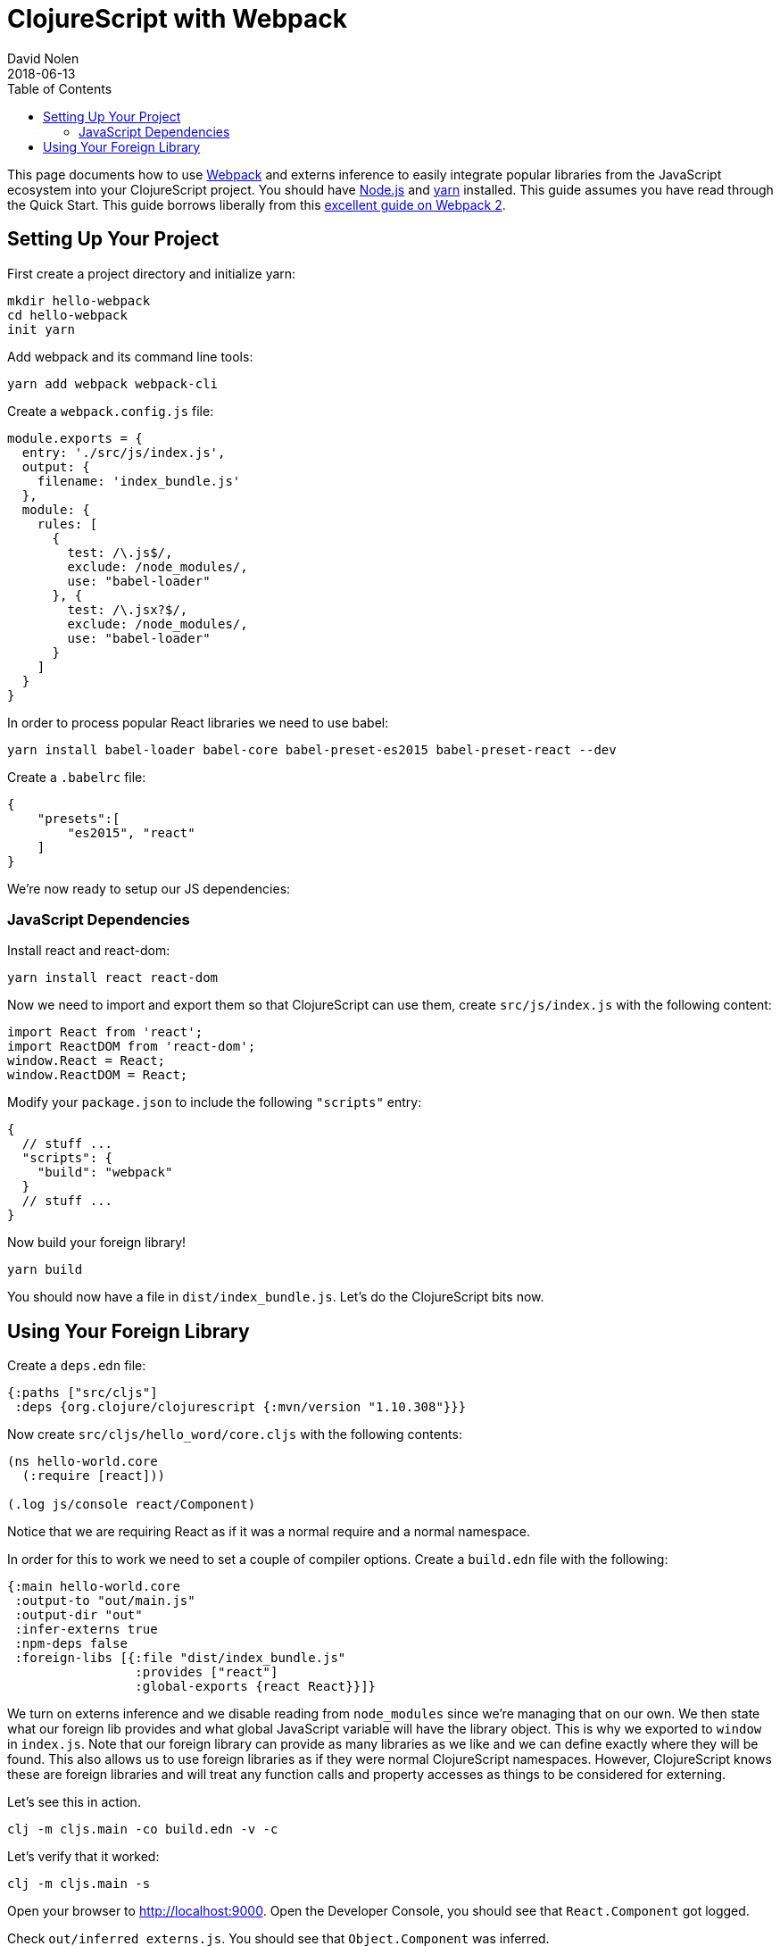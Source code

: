 = ClojureScript with Webpack
David Nolen
2018-06-13
:type: guides
:toc: macro
:icons: font

ifdef::env-github,env-browser[:outfilesuffix: .adoc]

toc::[]

This page documents how to use http://webpack.js.org[Webpack] and externs
inference to easily integrate popular libraries from the JavaScript ecosystem
into your ClojureScript project. You should have http://nodejs.org[Node.js] and
http://yarnpkg.com[yarn] installed. This guide assumes you have read through the
Quick Start. This guide borrows liberally from this
https://scotch.io/tutorials/setup-a-react-environment-using-webpack-and-babel[excellent
guide on Webpack 2].

[[setting-up]]
== Setting Up Your Project

First create a project directory and initialize yarn:

[source,bash]
```
mkdir hello-webpack
cd hello-webpack
init yarn
```

Add webpack and its command line tools:

[source,bash]
```
yarn add webpack webpack-cli
```

Create a `webpack.config.js` file:

[source,javascript]
```
module.exports = {
  entry: './src/js/index.js',
  output: {
    filename: 'index_bundle.js'
  },
  module: {
    rules: [
      {
        test: /\.js$/,
        exclude: /node_modules/,
        use: "babel-loader"
      }, {
        test: /\.jsx?$/,
        exclude: /node_modules/,
        use: "babel-loader"
      }
    ]
  }
}
```

In order to process popular React libraries we need to use babel:

[source,bash]
```
yarn install babel-loader babel-core babel-preset-es2015 babel-preset-react --dev
```

Create a `.babelrc` file:

[source,json]
```
{
    "presets":[
        "es2015", "react"
    ]
}
```

We're now ready to setup our JS dependencies:

[[javascript-dependencies]]
=== JavaScript Dependencies

Install react and react-dom:

[source,json]
```
yarn install react react-dom
```

Now we need to import and export them so that ClojureScript can use them, create
`src/js/index.js` with the following content:

[source,json]
```
import React from 'react';
import ReactDOM from 'react-dom';
window.React = React;
window.ReactDOM = React;
```

Modify your `package.json` to include the following `"scripts"` entry:

[source,json]
```
{
  // stuff ...
  "scripts": {
    "build": "webpack"
  }
  // stuff ...
}
```

Now build your foreign library!

[source,bash]
```
yarn build
```

You should now have a file in `dist/index_bundle.js`. Let's do the ClojureScript
bits now.

[[using-your-foreign-lib]]
== Using Your Foreign Library

Create a `deps.edn` file:

[source,clojure]
```
{:paths ["src/cljs"]
 :deps {org.clojure/clojurescript {:mvn/version "1.10.308"}}}
```

Now create `src/cljs/hello_word/core.cljs` with the following contents:

[source,clojure]
```
(ns hello-world.core
  (:require [react]))

(.log js/console react/Component)
```

Notice that we are requiring React as if it was a normal require and a normal
namespace.

In order for this to work we need to set a couple of compiler options. Create
a `build.edn` file with the following:

[source,clojure]
```
{:main hello-world.core
 :output-to "out/main.js"
 :output-dir "out"
 :infer-externs true
 :npm-deps false
 :foreign-libs [{:file "dist/index_bundle.js"
                 :provides ["react"]
                 :global-exports {react React}}]}
```

We turn on externs inference and we disable reading from `node_modules` since
we're managing that on our own. We then state what our foreign lib provides
and what global JavaScript variable will have the library object. This is why
we exported to `window` in `index.js`. Note that our foreign library can provide
as many libraries as we like and we can define exactly where they will be found.
This also allows us to use foreign libraries as if they were normal
ClojureScript namespaces. However, ClojureScript knows these are foreign libraries
and will treat any function calls and property accesses as things to be considered
for externing.

Let's see this in action.

[source,bash]
```
clj -m cljs.main -co build.edn -v -c
```

Let's verify that it worked:

[source,bash]
```
clj -m cljs.main -s
```

Open your browser to http://localhost:9000. Open the Developer Console, you
should see that `React.Component` got logged.

Check `out/inferred_externs.js`. You should see that `Object.Component` was
inferred.